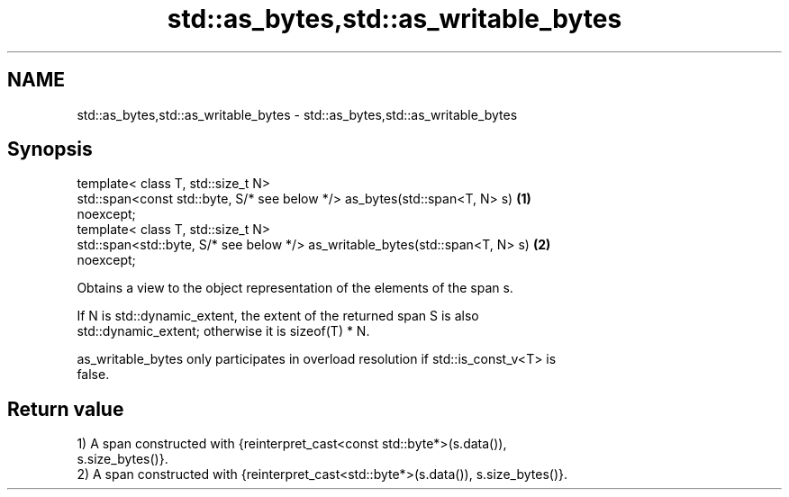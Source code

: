 .TH std::as_bytes,std::as_writable_bytes 3 "2019.08.27" "http://cppreference.com" "C++ Standard Libary"
.SH NAME
std::as_bytes,std::as_writable_bytes \- std::as_bytes,std::as_writable_bytes

.SH Synopsis
   template< class T, std::size_t N>
   std::span<const std::byte, S/* see below */> as_bytes(std::span<T, N> s)        \fB(1)\fP
   noexcept;
   template< class T, std::size_t N>
   std::span<std::byte, S/* see below */> as_writable_bytes(std::span<T, N> s)     \fB(2)\fP
   noexcept;

   Obtains a view to the object representation of the elements of the span s.

   If N is std::dynamic_extent, the extent of the returned span S is also
   std::dynamic_extent; otherwise it is sizeof(T) * N.

   as_writable_bytes only participates in overload resolution if std::is_const_v<T> is
   false.

.SH Return value

   1) A span constructed with {reinterpret_cast<const std::byte*>(s.data()),
   s.size_bytes()}.
   2) A span constructed with {reinterpret_cast<std::byte*>(s.data()), s.size_bytes()}.

